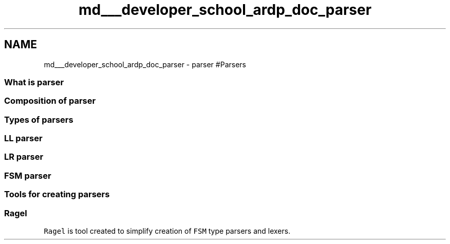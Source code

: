 .TH "md___developer_school_ardp_doc_parser" 3 "Tue Apr 26 2016" "Version 2.2.1" "ARDP" \" -*- nroff -*-
.ad l
.nh
.SH NAME
md___developer_school_ardp_doc_parser \- parser 
#Parsers
.PP
.SS "What is parser"
.PP
.SS "Composition of parser"
.PP
.SS "Types of parsers"
.PP
.SS "LL parser"
.PP
.SS "LR parser"
.PP
.SS "FSM parser"
.PP
.SS "Tools for creating parsers"
.PP
.SS "Ragel"
.PP
\fCRagel\fP is tool created to simplify creation of \fCFSM\fP type parsers and lexers\&. 
